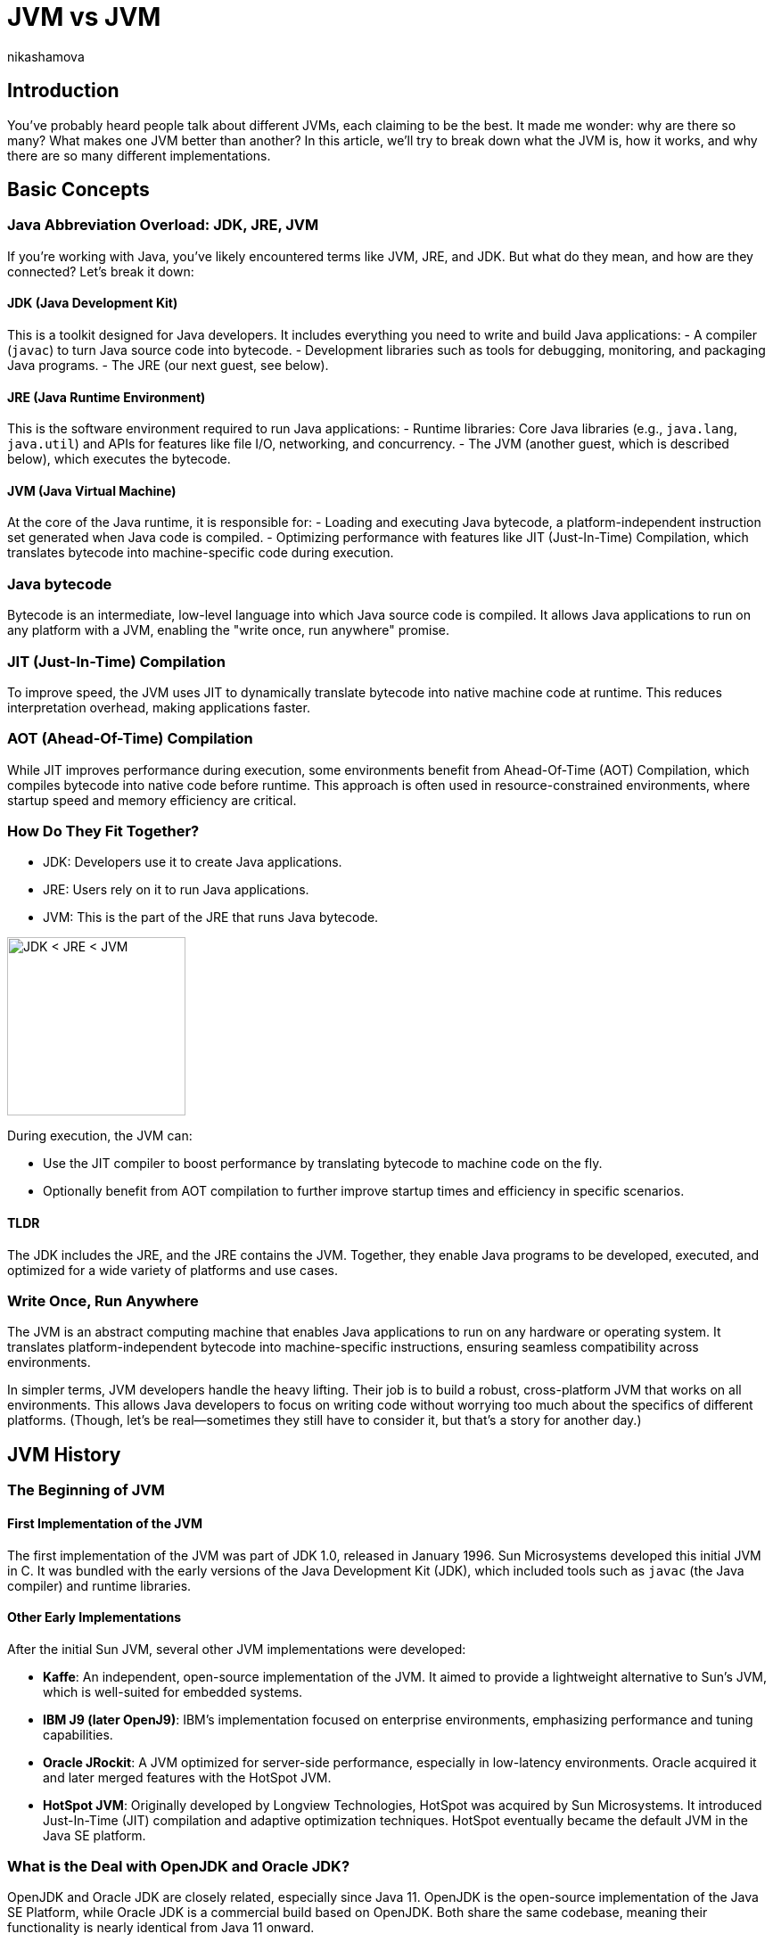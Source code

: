 = JVM vs JVM
nikashamova
:title: JVM vs JVM
:imagesdir: ../media/2024-11-29-jvm-vs-jvm
:lang: en
:tags: [java, jvm, java-vs-world, java-over-java]

== Introduction

You’ve probably heard people talk about different JVMs, each claiming to be the best. It made me wonder: why are there so many? What makes one JVM better than another? In this article, we’ll try to break down what the JVM is, how it works, and why there are so many different implementations.

== Basic Concepts

=== Java Abbreviation Overload: JDK, JRE, JVM

If you’re working with Java, you’ve likely encountered terms like JVM, JRE, and JDK. But what do they mean, and how are they connected? Let’s break it down:

==== JDK (Java Development Kit)

This is a toolkit designed for Java developers. It includes everything you need to write and build Java applications:
- A compiler (`javac`) to turn Java source code into bytecode.
- Development libraries such as tools for debugging, monitoring, and packaging Java programs.
- The JRE (our next guest, see below).

==== JRE (Java Runtime Environment)

This is the software environment required to run Java applications:
- Runtime libraries: Core Java libraries (e.g., `java.lang`, `java.util`) and APIs for features like file I/O, networking, and concurrency.
- The JVM (another guest, which is described below), which executes the bytecode.

==== JVM (Java Virtual Machine)

At the core of the Java runtime, it is responsible for:
- Loading and executing Java bytecode, a platform-independent instruction set generated when Java code is compiled.
- Optimizing performance with features like JIT (Just-In-Time) Compilation, which translates bytecode into machine-specific code during execution.

=== Java bytecode

Bytecode is an intermediate, low-level language into which Java source code is compiled. It allows Java applications to run on any platform with a JVM, enabling the "write once, run anywhere" promise.

=== JIT (Just-In-Time) Compilation

To improve speed, the JVM uses JIT to dynamically translate bytecode into native machine code at runtime. This reduces interpretation overhead, making applications faster.

=== AOT (Ahead-Of-Time) Compilation

While JIT improves performance during execution, some environments benefit from Ahead-Of-Time (AOT) Compilation, which compiles bytecode into native code before runtime. This approach is often used in resource-constrained environments, where startup speed and memory efficiency are critical.

=== How Do They Fit Together?

- JDK: Developers use it to create Java applications.
- JRE: Users rely on it to run Java applications.
- JVM: This is the part of the JRE that runs Java bytecode.

image::jdk-jre-jvm.png[JDK < JRE < JVM, 200]

During execution, the JVM can:

- Use the JIT compiler to boost performance by translating bytecode to machine code on the fly.
- Optionally benefit from AOT compilation to further improve startup times and efficiency in specific scenarios.

==== TLDR

The JDK includes the JRE, and the JRE contains the JVM. Together, they enable Java programs to be developed, executed, and optimized for a wide variety of platforms and use cases.

=== Write Once, Run Anywhere

The JVM is an abstract computing machine that enables Java applications to run on any hardware or operating system. It translates platform-independent bytecode into machine-specific instructions, ensuring seamless compatibility across environments.

In simpler terms, JVM developers handle the heavy lifting. Their job is to build a robust, cross-platform JVM that works on all environments. This allows Java developers to focus on writing code without worrying too much about the specifics of different platforms. (Though, let’s be real—sometimes they still have to consider it, but that’s a story for another day.)

== JVM History

=== The Beginning of JVM

==== First Implementation of the JVM

The first implementation of the JVM was part of JDK 1.0, released in January 1996. Sun Microsystems developed this initial JVM in C. It was bundled with the early versions of the Java Development Kit (JDK), which included tools such as `javac` (the Java compiler) and runtime libraries.

==== Other Early Implementations

After the initial Sun JVM, several other JVM implementations were developed:

- *Kaffe*: An independent, open-source implementation of the JVM. It aimed to provide a lightweight alternative to Sun's JVM, which is well-suited for embedded systems.
- *IBM J9 (later OpenJ9)*: IBM's implementation focused on enterprise environments, emphasizing performance and tuning capabilities.
- *Oracle JRockit*: A JVM optimized for server-side performance, especially in low-latency environments. Oracle acquired it and later merged features with the HotSpot JVM.
- *HotSpot JVM*: Originally developed by Longview Technologies, HotSpot was acquired by Sun Microsystems. It introduced Just-In-Time (JIT) compilation and adaptive optimization techniques. HotSpot eventually became the default JVM in the Java SE platform.

=== What is the Deal with OpenJDK and Oracle JDK?

OpenJDK and Oracle JDK are closely related, especially since Java 11. OpenJDK is the open-source implementation of the Java SE Platform, while Oracle JDK is a commercial build based on OpenJDK. Both share the same codebase, meaning their functionality is nearly identical from Java 11 onward.

- *Oracle JDK historically*: included exclusive "commercial features" like Flight Recorder, Java Mission Control, and Application Class-Data Sharing. However, these features were added to OpenJDK starting with Java 11, eliminating most differences between the two.
- The main distinction now lies in licensing and support. OpenJDK is free under the GNU General Public License (GPL), while Oracle JDK requires a commercial license for production use and comes with additional long-term support options for businesses. Essentially, OpenJDK is the foundation for Oracle JDK, and they are almost identical in technical terms for modern Java versions.

== JVM vs JVM

=== So Many JVMs, What is the Difference?

There are so many JDKs and JVMs available these days. Let’s explore a few of them to see how they differ and what unique features they offer!

==== OpenJDK

The Open Java Development Kit (OpenJDK) is an open-source implementation of the Java Platform, Standard Edition (Java SE).

- *Reference Implementation*: OpenJDK is the official reference implementation of Java SE, ensuring compliance with the Java SE specifications. Many other distributions use it as a core.
- *Regular Release Cycle*: OpenJDK follows a six-month release cycle, with Long-Term Support (LTS) versions every three years.
- *Community-Driven*: Features like improved garbage collectors, API updates, and performance optimizations are developed as an open-source.
- *Cross-Platform*: OpenJDK supports major operating systems like Linux, macOS, and Windows, as well as architectures like x86, ARM, and RISC-V.
- *Licensing*: OpenJDK is distributed under a GPL license, allowing it to be used freely for all purposes, including commercial applications.

==== Oracle JDK

The Oracle JDK is Oracle’s distribution of the Java Development Kit. It shares the same codebase as the open-source OpenJDK but comes with some proprietary features and licensing.

- Oracle JDK is based on OpenJDK but includes additional optimizations and patches.
- Oracle ensures backward compatibility and long-term support for enterprise users.
- Access to critical bug fixes before they are included in publicly available releases.

==== GraalVM

GraalVM is a powerful version of the JDK that offers AOT native image compilation. It also enables  integration between multiple programming languages using the Truffle framework. With Truffle, programs written in different supported languages can work together easily. For instance, a JavaScript program can call Ruby methods and share data without duplicating it.

- Compiler: GraalVM introduces the Graal JIT Compiler, a replacement for the traditional HotSpot C2 compiler.
*   Written in Java, the compiler is highly modular and easier to maintain and extend than older compilers written in C++.
* Implements advanced optimizations like speculative optimizations, partial escape analysis, and inlining across multiple languages.
- Polyglot Support: GraalVM uses the Truffle language implementation framework, a platform for building interpreters for various languages. Each language runtime is implemented as a Truffle interpreter. Truffle is a framework for building language interpreters. When combined with the Graal compiler, these interpreters are automatically optimized with just-in-time (JIT) compilation, enabling programs running on them to achieve performance comparable to standard Java.
- Native Image: Provides an AOT compilation feature called native image. Transforms JVM-based applications into standalone executables with reduced startup times and memory footprints.
- Implementation Base: GraalVM builds on top of the OpenJDK HotSpot JVM. It replaces components like the compiler while retaining others, such as the garbage collector, class loader, and bytecode interpreter.

==== Azul JDK

Azul Systems provides two JDK distributions: Zulu and Zing.

*Zulu*:

- A fully open-source JDK based on OpenJDK, claimed to be the world’s most secure and stable build of OpenJDK.
- Delivers stabilized security builds.
- Legacy Production Support for Java versions that are end of life by OpenJDK and Oracle including Java 6 & 7 (but it has to be paid).

*Zing (Azul Platform Prime)*:

- A commercial JDK designed for extreme performance and low-latency requirements.
- The Falcon JIT compiler enhances performance through advanced speculative optimizations. Built on LLVM, it executes Java code 20–50% faster.
- ReadyNow! Technology: It allows the JVM to be restored from a snapshot of another JVM, enabling faster startup times and optimized performance.
- The C4 Garbage Collector: A pauseless, generational GC. It eliminates most stop-the-world pauses, allowing applications to run smoothly during garbage collection.

=== Use-Cases

Choosing a JVM doesn’t have to be a grand philosophical debate—it really depends on what you need and how much effort or money you’re willing to invest. Let’s break it down.

- If you’re just building something straightforward with a handful of users and don’t see the point of adding unnecessary complexity, go with *OpenJDK*. It’s free, dependable, and perfectly capable of handling your needs. Let’s face it, your 100 users won’t notice the difference, so why overthink it?
- For the big, established enterprises out there, where your codebase is a mix of old systems (possibly older than some of your interns) and shiny new features, *Oracle JDK* might be worth considering. Sure, it comes with a price tag, but you’ll have dedicated support and the peace of mind that your massive, mission-critical applications are in good hands.
- If you’re a fan of Java but like to keep your options open, dabbling in other languages or running cutting-edge setups with serverless architectures and microservices, *GraalVM* could be your match. The free Community Edition is great if you’re on a budget, but the Enterprise Edition offers powerful features if you’re ready to splurge a little for performance.
- Not an Oracle fan? Don’t need fancy bells and whistles? Enter *Zulu*, the practical, no-nonsense choice for developers who just want a solid, affordable JVM alternative. It’s reliable, efficient, and does the job without any drama—perfect for those who like to keep things simple.
- And for those working with massive, memory-hungry applications that demand peak performance, *Zing* is the way to go. It’s designed for situations where every ounce of garbage collection optimization matters. Yes, it’s a premium option, but when your application has to run fast and smooth, the investment can make all the difference.

And here you can see the algorithm, but don't take it too seriously!

image::jvm-vs-jvm.png[How to choose the right JVM, 400]

=== Final Thoughts
The JVM you choose should align with your project’s size, complexity, and budget. For small projects, OpenJDK or Zulu are often more than enough. For larger enterprises or performance-focused teams, investing in solutions like Oracle JDK, GraalVM, or Zing can pay off. Explore your options, and pick what works best for your needs!


== Conclusion

The JVM has evolved significantly since its debut with JDK 1.0, expanding from a single implementation to a diverse ecosystem of high-performance, specialized VMs. Building your own JVM or JDK requires deep knowledge of the Java specifications, low-level programming expertise, and a commitment to testing and optimization. If you're genuinely considering this challenge, I must admit, I'm impressed! Best of luck! It's a journey that will require immense dedication and effort!
